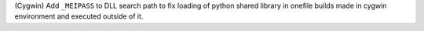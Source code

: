 (Cygwin) Add ``_MEIPASS`` to DLL search path to fix loading of python shared
library in onefile builds made in cygwin environment and executed outside of it.
